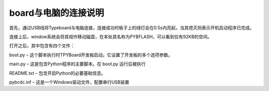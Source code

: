 ﻿board与电脑的连接说明
-------------------------

首先，通过USB线将Typeboard与电脑连接，连接成功时板子上的绿灯会在0.5s内亮起，当其熄灭则表示开机启动程序已完成。

.. image:: https://github.com/tian0927/hello-world/raw/master/control.png

连接上后，window系统会将其视作移动磁盘，在本处其名称为PYBFLASH，可以看到仅有92KB的空间。

.. image:: https://github.com/tian0927/hello-world/raw/master/图片2.png


打开之后，其中包含有四个文件：


.. image:: https://github.com/tian0927/hello-world/raw/master/图片3.png


boot.py – 这个脚本执行时TPYBoard开发板启动。它设置了开发板的多个选项参数。 

main.py – 这是包含Python程序的主要脚本。在 boot.py 运行后被执行 

README.txt – 包含开启Python的必要基础信息。 

pybcdc.inf – 这是一个Windows驱动文件，配置串行USB装置
